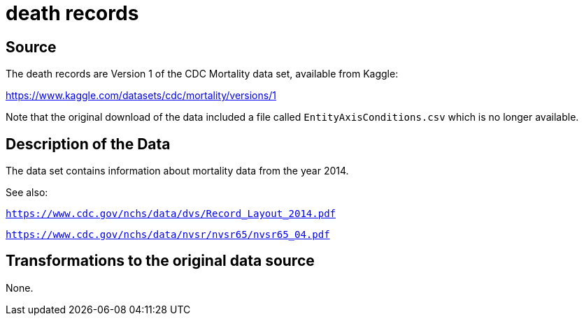 = death records

== Source

The death records are Version 1 of the CDC Mortality data set, available from Kaggle:

https://www.kaggle.com/datasets/cdc/mortality/versions/1

Note that the original download of the data included a file called `EntityAxisConditions.csv` which is no longer available.

== Description of the Data

The data set contains information about mortality data from the year 2014.

See also:

`https://www.cdc.gov/nchs/data/dvs/Record_Layout_2014.pdf`

`https://www.cdc.gov/nchs/data/nvsr/nvsr65/nvsr65_04.pdf`

== Transformations to the original data source

None.



